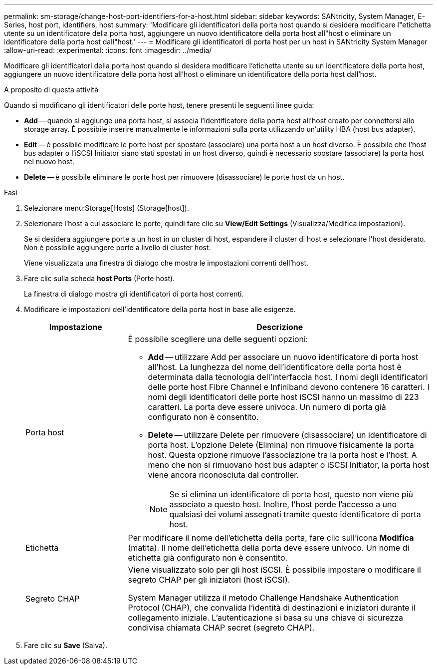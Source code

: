---
permalink: sm-storage/change-host-port-identifiers-for-a-host.html 
sidebar: sidebar 
keywords: SANtricity, System Manager, E-Series, host port, identifiers, host 
summary: 'Modificare gli identificatori della porta host quando si desidera modificare l"etichetta utente su un identificatore della porta host, aggiungere un nuovo identificatore della porta host all"host o eliminare un identificatore della porta host dall"host.' 
---
= Modificare gli identificatori di porta host per un host in SANtricity System Manager
:allow-uri-read: 
:experimental: 
:icons: font
:imagesdir: ../media/


[role="lead"]
Modificare gli identificatori della porta host quando si desidera modificare l'etichetta utente su un identificatore della porta host, aggiungere un nuovo identificatore della porta host all'host o eliminare un identificatore della porta host dall'host.

.A proposito di questa attività
Quando si modificano gli identificatori delle porte host, tenere presenti le seguenti linee guida:

* *Add* -- quando si aggiunge una porta host, si associa l'identificatore della porta host all'host creato per connettersi allo storage array. È possibile inserire manualmente le informazioni sulla porta utilizzando un'utility HBA (host bus adapter).
* *Edit* -- è possibile modificare le porte host per spostare (associare) una porta host a un host diverso. È possibile che l'host bus adapter o l'iSCSI Initiator siano stati spostati in un host diverso, quindi è necessario spostare (associare) la porta host nel nuovo host.
* *Delete* -- è possibile eliminare le porte host per rimuovere (disassociare) le porte host da un host.


.Fasi
. Selezionare menu:Storage[Hosts] (Storage[host]).
. Selezionare l'host a cui associare le porte, quindi fare clic su *View/Edit Settings* (Visualizza/Modifica impostazioni).
+
Se si desidera aggiungere porte a un host in un cluster di host, espandere il cluster di host e selezionare l'host desiderato. Non è possibile aggiungere porte a livello di cluster host.

+
Viene visualizzata una finestra di dialogo che mostra le impostazioni correnti dell'host.

. Fare clic sulla scheda *host Ports* (Porte host).
+
La finestra di dialogo mostra gli identificatori di porta host correnti.

. Modificare le impostazioni dell'identificatore della porta host in base alle esigenze.
+
[cols="25h,~"]
|===
| Impostazione | Descrizione 


 a| 
Porta host
 a| 
È possibile scegliere una delle seguenti opzioni:

** *Add* -- utilizzare Add per associare un nuovo identificatore di porta host all'host. La lunghezza del nome dell'identificatore della porta host è determinata dalla tecnologia dell'interfaccia host. I nomi degli identificatori delle porte host Fibre Channel e Infiniband devono contenere 16 caratteri. I nomi degli identificatori delle porte host iSCSI hanno un massimo di 223 caratteri. La porta deve essere univoca. Un numero di porta già configurato non è consentito.
** *Delete* -- utilizzare Delete per rimuovere (disassociare) un identificatore di porta host. L'opzione Delete (Elimina) non rimuove fisicamente la porta host. Questa opzione rimuove l'associazione tra la porta host e l'host. A meno che non si rimuovano host bus adapter o iSCSI Initiator, la porta host viene ancora riconosciuta dal controller.
+
[NOTE]
====
Se si elimina un identificatore di porta host, questo non viene più associato a questo host. Inoltre, l'host perde l'accesso a uno qualsiasi dei volumi assegnati tramite questo identificatore di porta host.

====




 a| 
Etichetta
 a| 
Per modificare il nome dell'etichetta della porta, fare clic sull'icona *Modifica* (matita). Il nome dell'etichetta della porta deve essere univoco. Un nome di etichetta già configurato non è consentito.



 a| 
Segreto CHAP
 a| 
Viene visualizzato solo per gli host iSCSI. È possibile impostare o modificare il segreto CHAP per gli iniziatori (host iSCSI).

System Manager utilizza il metodo Challenge Handshake Authentication Protocol (CHAP), che convalida l'identità di destinazioni e iniziatori durante il collegamento iniziale. L'autenticazione si basa su una chiave di sicurezza condivisa chiamata CHAP secret (segreto CHAP).

|===
. Fare clic su *Save* (Salva).

